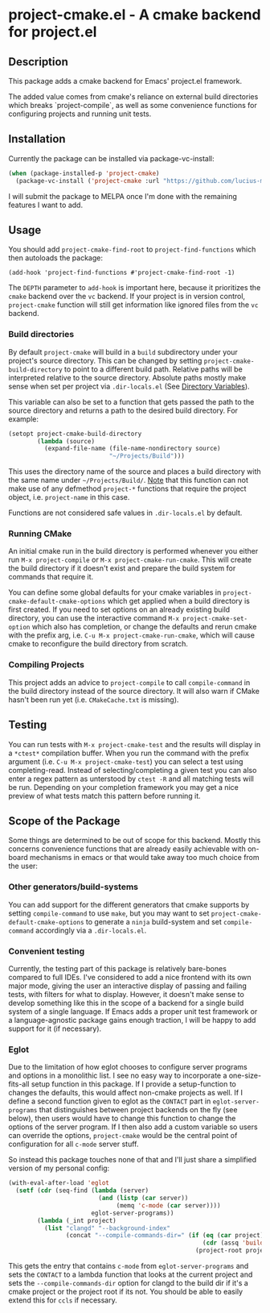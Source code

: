 * project-cmake.el - A cmake backend for project.el

** Description
This package adds a cmake backend for Emacs' project.el framework.

The added value comes from cmake's reliance on external build directories which breaks `project-compile`, as well as some convenience functions for configuring projects and running unit tests.

** Installation

Currently the package can be installed via package-vc-install:

#+begin_src emacs-lisp
  (when (package-installed-p 'project-cmake)
    (package-vc-install ('project-cmake :url "https://github.com/lucius-martius/project-cmake")))
#+end_src

I will submit the package to MELPA once I'm done with the remaining features I want to add.

** Usage
You should add  =project-cmake-find-root= to =project-find-functions= which then autoloads the package:
#+begin_src
  (add-hook 'project-find-functions #'project-cmake-find-root -1)
#+end_src

The ~DEPTH~ parameter to =add-hook= is important here, because it prioritizes the =cmake= backend over the =vc= backend. If your project is in version control,  =project-cmake= function will still get information like ignored files from the =vc= backend.

*** Build directories

By default =project-cmake= will build in a =build= subdirectory under your project's source directory. This can be changed by setting =project-cmake-build-directory= to point to a different build path. Relative paths will be interpreted relative to the source directory. Absolute paths mostly make sense when set per project via =.dir-locals.el= (See [[https://www.gnu.org/software/emacs/manual/html_node/emacs/Directory-Variables.html][Directory Variables]]).

This variable can also be set to a function that gets passed the path to the source directory and returns a path to the desired build directory. For example:

#+begin_src emacs-lisp
  (setopt project-cmake-build-directory
          (lambda (source)
            (expand-file-name (file-name-nondirectory source)
                              "~/Projects/Build")))
#+end_src

This uses the directory name of the source and places a build directory with the same name under =~/Projects/Build/=. _Note_ that this function can not make use of any defmethod =project-*= functions that require the project object, i.e. =project-name= in this case.

Functions are not considered safe values in =.dir-locals.el= by default.

*** Running CMake

An initial cmake run in the build directory is performed whenever you either run =M-x project-compile= or =M-x project-cmake-run-cmake=. This will create the build directory if it doesn't exist and prepare the build system for commands that require it.

You can define some global defaults for your cmake variables in =project-cmake-default-cmake-options= which get applied when a build directory is first created. If you need to set options on an already existing build directory, you can use the interactive command =M-x project-cmake-set-option= which also has completion, or change the defaults and rerun cmake with the prefix arg, i.e. =C-u M-x project-cmake-run-cmake=, which will cause cmake to reconfigure the build directory from scratch.

*** Compiling Projects

This project adds an advice to =project-compile= to call =compile-command= in the build directory instead of the source directory. It will also warn if CMake hasn't been run yet (i.e. =CMakeCache.txt= is missing).

** Testing

You can run tests with =M-x project-cmake-test= and the results will display in a =*ctest*= compilation buffer. When you run the command with the prefix argument (i.e. =C-u M-x project-cmake-test=) you can select a test using completing-read. Instead of selecting/completing a given test you can also enter a regex pattern as unterstood by =ctest -R= and all matching tests will be run. Depending on your completion framework you may get a nice preview of what tests match this pattern before running it.

** Scope of the Package

Some things are determined to be out of scope for this backend. Mostly this concerns convenience functions that are already easily achievable with on-board mechanisms in emacs or that would take away too much choice from the user:

*** Other generators/build-systems
You can add support for the different generators that cmake supports by setting =compile-command= to use =make=, but you may want to set =project-cmake-default-cmake-options= to generate a =ninja= build-system and set =compile-command= accordingly via a =.dir-locals.el=.
*** Convenient testing
Currently, the testing part of this package is relatively bare-bones compared to full IDEs. I've considered to add a nice frontend with its own major mode, giving the user an interactive display of passing and failing tests, with filters for what to display. However, it doesn't make sense to develop something like this in the scope of a backend for a single build system of a single language. If Emacs adds a proper unit test framework or a language-agnostic package gains enough traction, I will be happy to add support for it (if necessary).
*** Eglot
Due to the limitation of how eglot chooses to configure server programs and options in a monolithic list. I see no easy way to incorporate a one-size-fits-all setup function in this package. If I provide a setup-function to changes the defaults, this would affect non-cmake projects as well. If I define a second function given to eglot as the =CONTACT= part in =eglot-server-programs= that distinguishes between project backends on the fly (see below), then users would have to change this function to change the options of the server program. If I then also add a custom variable so users can override the options, =project-cmake= would be the central point of configuration for all =c-mode= server stuff.

So instead this package touches none of that and I'll just share a simplified version of my personal config:
#+begin_src emacs-lisp
  (with-eval-after-load 'eglot
    (setf (cdr (seq-find (lambda (server)
                           (and (listp (car server))
                                (memq 'c-mode (car server))))
                         eglot-server-programs))
          (lambda (_int project)
            (list "clangd" "--background-index"
                  (concat "--compile-commands-dir=" (if (eq (car project) 'cmake)
                                                        (cdr (assq 'build project))
                                                      (project-root project)))))))
#+end_src

This gets the entry that contains =c-mode= from =eglot-server-programs= and sets the =CONTACT= to a lambda function that looks at the current project and sets the =--compile-commands-dir= option for clangd to the build dir if it's a cmake project or the project root if its not. You should be able to easily extend this for =ccls= if necessary.
